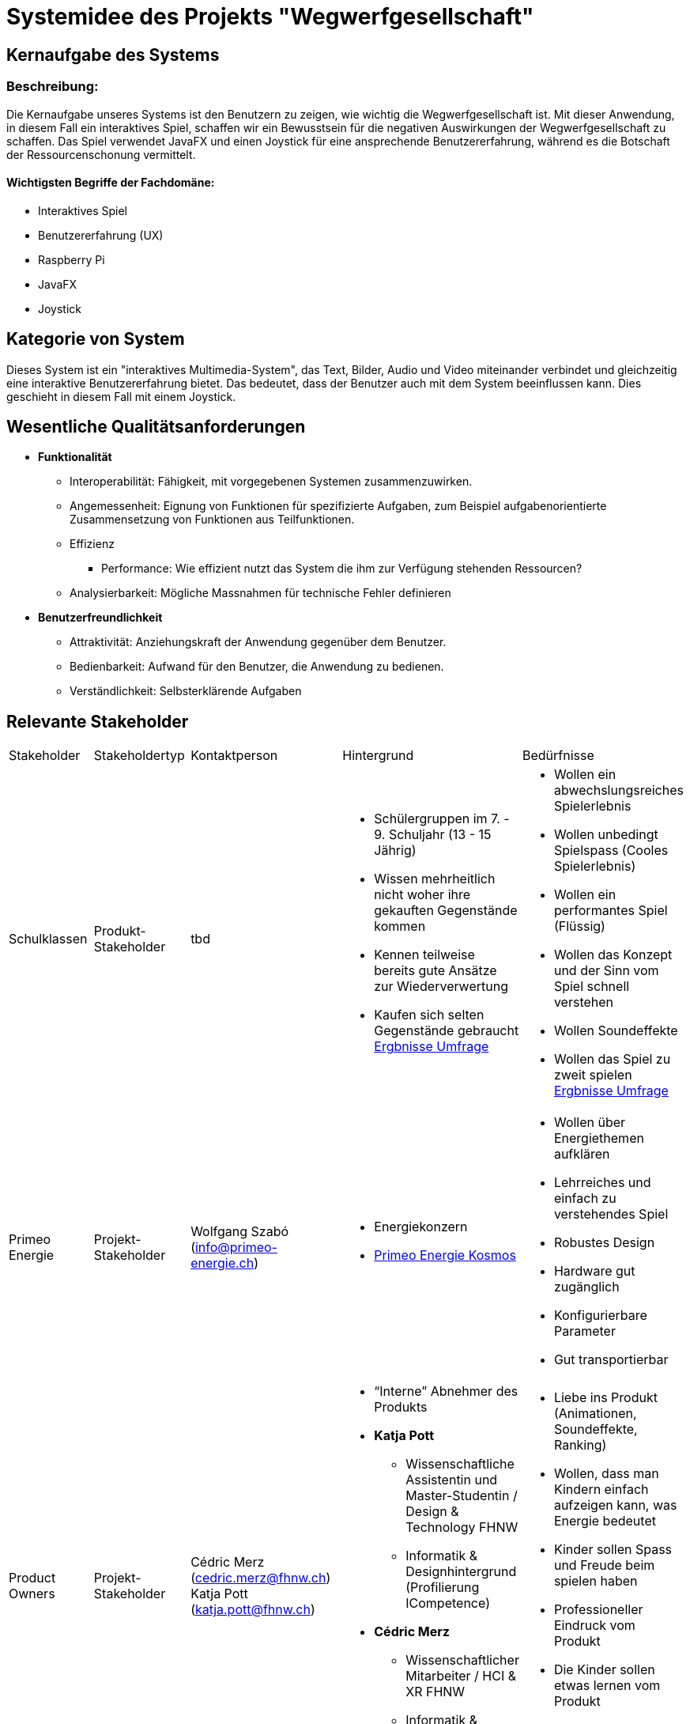 = Systemidee des Projekts "Wegwerfgesellschaft"

== Kernaufgabe des Systems

=== Beschreibung:

Die Kernaufgabe unseres Systems ist den Benutzern zu zeigen, wie wichtig die Wegwerfgesellschaft ist.
Mit dieser Anwendung, in diesem Fall ein interaktives Spiel, schaffen wir ein Bewusstsein für die negativen Auswirkungen der Wegwerfgesellschaft zu schaffen.
Das Spiel verwendet JavaFX und einen Joystick für eine ansprechende Benutzererfahrung, während es die Botschaft der Ressourcenschonung vermittelt.

==== Wichtigsten Begriffe der Fachdomäne:

- Interaktives Spiel
- Benutzererfahrung (UX)
- Raspberry Pi
- JavaFX
- Joystick

== Kategorie von System

Dieses System ist ein "interaktives Multimedia-System", das Text, Bilder, Audio und Video miteinander verbindet und gleichzeitig eine interaktive Benutzererfahrung bietet.
Das bedeutet, dass der Benutzer auch mit dem System beeinflussen kann.
Dies geschieht in diesem Fall mit einem Joystick.

== Wesentliche Qualitätsanforderungen

* **Funktionalität**
** Interoperabilität: Fähigkeit, mit vorgegebenen Systemen zusammenzuwirken.
** Angemessenheit: Eignung von Funktionen für spezifizierte Aufgaben, zum Beispiel aufgabenorientierte Zusammensetzung von Funktionen aus Teilfunktionen.
** Effizienz
*** Performance: Wie effizient nutzt das System die ihm zur Verfügung stehenden Ressourcen?
** Analysierbarkeit: Mögliche Massnahmen für technische Fehler definieren
* **Benutzerfreundlichkeit**
** Attraktivität: Anziehungskraft der Anwendung gegenüber dem Benutzer.
** Bedienbarkeit: Aufwand für den Benutzer, die Anwendung zu bedienen.
** Verständlichkeit: Selbsterklärende Aufgaben

== Relevante Stakeholder

[cols="1,1,1,1,1"]
|===
|Stakeholder|Stakeholdertyp |Kontaktperson|Hintergrund |Bedürfnisse
|Schulklassen
|Produkt-Stakeholder
|tbd
a|
* Schülergruppen im 7. - 9. Schuljahr (13 - 15 Jährig)
* Wissen mehrheitlich nicht woher ihre gekauften Gegenstände kommen
* Kennen teilweise bereits gute Ansätze zur Wiederverwertung
* Kaufen sich selten Gegenstände gebraucht
https://fhnw-projecttrack.atlassian.net/l/cp/t1XU1nxP[Ergbnisse Umfrage]

a|
* Wollen ein abwechslungsreiches Spielerlebnis
* Wollen unbedingt Spielspass (Cooles Spielerlebnis)
* Wollen ein performantes Spiel (Flüssig)
* Wollen das Konzept und der Sinn vom Spiel schnell verstehen
* Wollen Soundeffekte
* Wollen das Spiel zu zweit spielen
https://fhnw-projecttrack.atlassian.net/l/cp/t1XU1nxP[Ergbnisse Umfrage]

|Primeo Energie
|Projekt-Stakeholder
|Wolfgang Szabó
(info@primeo-energie.ch)
a|
* Energiekonzern
* https://www.primeo-energie.ch/ueber-uns/kosmos.html[Primeo Energie Kosmos]
a|
* Wollen über Energiethemen aufklären
* Lehrreiches und einfach zu verstehendes Spiel
* Robustes Design
* Hardware gut zugänglich
* Konfigurierbare Parameter
* Gut transportierbar

|Product Owners
|Projekt-Stakeholder
|
Cédric Merz (cedric.merz@fhnw.ch)
Katja Pott (katja.pott@fhnw.ch)
a|
* “Interne” Abnehmer des Produkts
* **Katja Pott**
- Wissenschaftliche Assistentin und Master-Studentin / Design & Technology FHNW
- Informatik & Designhintergrund (Profilierung ICompetence)
* **Cédric Merz**
- Wissenschaftlicher Mitarbeiter / HCI & XR FHNW
- Informatik & Designhintergrund (Profilierung ICompetence)
a|
* Liebe ins Produkt (Animationen, Soundeffekte, Ranking)
* Wollen, dass man Kindern einfach aufzeigen kann, was Energie bedeutet
* Kinder sollen Spass und Freude beim spielen haben
* Professioneller Eindruck vom Produkt
* Die Kinder sollen etwas lernen vom Produkt
* Spiel soll verständlich für die Kinder sein

|Product Owners
|Projekt-Stakeholder
|
Sibyelle Peter
(sibyelle.peter@fhnw.ch)
a|
* Verwaltung über das Projekt
* Gibt allgemeine Anforderungen
a|
* Will, dass die https://fhnw-projecttrack.atlassian.net/l/cp/azuAnzR2[Allgemeine Anforderungen] an die Projekte eingehalten werden
|===

== Schnittstellen zu externen Systemen

* Für das Punktesystem sowie für die Berechnungen von Energiesparnisse benötigen wir Unterstützung von Primeo Energie.
* Die Forschungsergebnisse und Studien zum Thema Nachhaltigkeit und Wegwerfgesellschaft wird von Primeo Energie als JSON-Datei abgegeben.